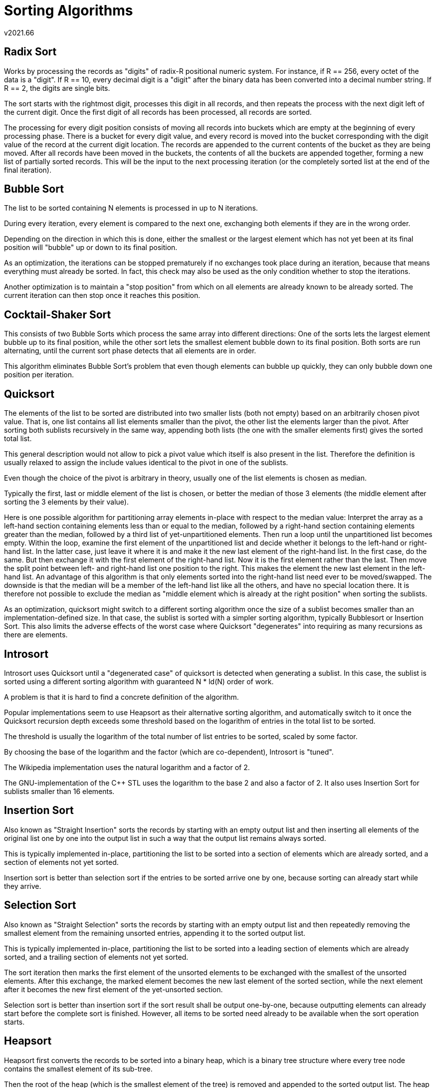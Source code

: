 Sorting Algorithms
==================
v2021.66

Radix Sort
----------

Works by processing the records as "digits" of radix-R positional numeric system. For instance, if R == 256, every octet of the data is a "digit". If R == 10, every decimal digit is a "digit" after the binary data has been converted into a decimal number string. If R == 2, the digits are single bits.

The sort starts with the rightmost digit, processes this digit in all records, and then repeats the process with the next digit left of the current digit. Once the first digit of all records has been processed, all records are sorted.

The processing for every digit position consists of moving all records into buckets which are empty at the beginning of every processing phase. There is a bucket for every digit value, and every record is moved into the bucket corresponding with the digit value of the record at the current digit location. The records are appended to the current contents of the bucket as they are being moved. After all records have been moved in the buckets, the contents of all the buckets are appended together, forming a new list of partially sorted records. This will be the input to the next processing iteration (or the completely sorted list at the end of the final iteration).


Bubble Sort
-----------

The list to be sorted containing N elements is processed in up to N iterations.

During every iteration, every element is compared to the next one, exchanging both elements if they are in the wrong order.

Depending on the direction in which this is done, either the smallest or the largest element which has not yet been at its final position will "bubble" up or down to its final position.

As an optimization, the iterations can be stopped prematurely if no exchanges took place during an iteration, because that means everything must already be sorted. In fact, this check may also be used as the only condition whether to stop the iterations.

Another optimization is to maintain a "stop position" from which on all elements are already known to be already sorted. The current iteration can then stop once it reaches this position.


Cocktail-Shaker Sort
--------------------

This consists of two Bubble Sorts which process the same array into different directions: One of the sorts lets the largest element bubble up to its final position, while the other sort lets the smallest element bubble down to its final position. Both sorts are run alternating, until the current sort phase detects that all elements are in order.

This algorithm eliminates Bubble Sort's problem that even though elements can bubble up quickly, they can only bubble down one position per iteration.


Quicksort
---------

The elements of the list to be sorted are distributed into two smaller lists (both not empty) based on an arbitrarily chosen pivot value. That is, one list contains all list elements smaller than the pivot, the other list the elements larger than the pivot. After sorting both sublists recursively in the same way, appending both lists (the one with the smaller elements first) gives the sorted total list.

This general description would not allow to pick a pivot value which itself is also present in the list. Therefore the definition is usually relaxed to assign the include values identical to the pivot in one of the sublists.

Even though the choice of the pivot is arbitrary in theory, usually one of the list elements is chosen as median.

Typically the first, last or middle element of the list is chosen, or better the median of those 3 elements (the middle element after sorting the 3 elements by their value).

Here is one possible algorithm for partitioning array elements in-place with respect to the median value: Interpret the array as a left-hand section containing elements less than or equal to the median, followed by a right-hand section containing elements greater than the median, followed by a third list of yet-unpartitioned elements. Then run a loop until the unpartitioned list becomes empty. Within the loop, examine the first element of the unpartitioned list and decide whether it belongs to the left-hand or right-hand list. In the latter case, just leave it where it is and make it the new last element of the right-hand list. In the first case, do the same. But then exchange it with the first element of the right-hand list. Now it is the first element rather than the last. Then move the split point between left- and right-hand list one position to the right. This makes the element the new last element in the left-hand list. An advantage of this algorithm is that only elements sorted into the right-hand list need ever to be moved/swapped. The downside is that the median will be a member of the left-hand list like all the others, and have no special location there. It is therefore not possible to exclude the median as "middle element which is already at the right position" when sorting the sublists.

As an optimization, quicksort might switch to a different sorting algorithm once the size of a sublist becomes smaller than an implementation-defined size. In that case, the sublist is sorted with a simpler sorting algorithm, typically Bubblesort or Insertion Sort. This also limits the adverse effects of the worst case where Quicksort "degenerates" into requiring as many recursions as there are elements.


Introsort
---------

Introsort uses Quicksort until a "degenerated case" of quicksort is detected when generating a sublist. In this case, the sublist is sorted using a different sorting algorithm with guaranteed N * ld(N) order of work.

A problem is that it is hard to find a concrete definition of the algorithm.

Popular implementations seem to use Heapsort as their alternative sorting algorithm, and automatically switch to it once the Quicksort recursion depth exceeds some threshold based on the logarithm of entries in the total list to be sorted.

The threshold is usually the logarithm of the total number of list entries to be sorted, scaled by some factor.

By choosing the base of the logarithm and the factor (which are co-dependent), Introsort is "tuned".

The Wikipedia implementation uses the natural logarithm and a factor of 2.

The GNU-implementation of the C++ STL uses the logarithm to the base 2 and also a factor of 2. It also uses Insertion Sort for sublists smaller than 16 elements.


Insertion Sort
--------------

Also known as "Straight Insertion" sorts the records by starting with an empty output list and then inserting all elements of the original list one by one into the output list in such a way that the output list remains always sorted.

This is typically implemented in-place, partitioning the list to be sorted into a section of elements which are already sorted, and a section of elements not yet sorted.

Insertion sort is better than selection sort if the entries to be sorted arrive one by one, because sorting can already start while they arrive.


Selection Sort
--------------

Also known as "Straight Selection" sorts the records by starting with an empty output list and then repeatedly removing the smallest element from the remaining unsorted entries, appending it to the sorted output list.

This is typically implemented in-place, partitioning the list to be sorted into a leading section of elements which are already sorted, and a trailing section of elements not yet sorted.

The sort iteration then marks the first element of the unsorted elements to be exchanged with the smallest of the unsorted elements. After this exchange, the marked element becomes the new last element of the sorted section, while the next element after it becomes the new first element of the yet-unsorted section.

Selection sort is better than insertion sort if the sort result shall be output one-by-one, because outputting elements can already start before the complete sort is finished. However, all items to be sorted need already to be available when the sort operation starts.


Heapsort
--------

Heapsort first converts the records to be sorted into a binary heap, which is a binary tree structure where every tree node contains the smallest element of its sub-tree.

Then the root of the heap (which is the smallest element of the tree) is removed and appended to the sorted output list. The heap is updated after the removal to maintain the heap property. After all elements have been removed from the heap, the sort is finished.

The initial building of the heap consists of re-interpreting the existing list as an unordered binary tree. Then, starting at the leaf level, every leaf value is exchanged with its parent value if the leaf value is smaller than the current parent value. This is repeated for all tree levels up to the root.


Gnomesort
---------

Previously known as "Stupid Sort".

1. Initially, a garden gnome stands before the first pot in a row of flower pots which shall be sorted by pot size. (Or somewhere where there are no pots at all, neither before the gnome or right of it, if the set of pots to be sorted is empty.)

2. If there are no more pots to the right, the gnome's job is finished and all pots are sorted.

3. Otherwise, if the pot in front of the gnome and the next one to the right are in the right order, advance one pot to the right then go back to step 2.

4. Otherwise, if the two pots are in the wrong order, exchange them and move a step to the left if possible (otherwise: one step to the right), then go back to step 2.

Gnomesort is normally a lot slower than Insertion sort, and most of the time even slower than Bubblesort. It can beat Bubblesort in some scenarios, though.

Gnomesort needs less variables than most other algorithms and no stack. Only the current position needs to be tracked.

Also, there is only a single situation where a comparison needs to be made, and a single situation where an exchange takes place. This means the code is compact, because there are very few branches to consider in the decision-making process.
